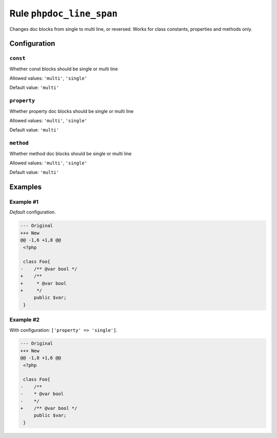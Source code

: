 =========================
Rule ``phpdoc_line_span``
=========================

Changes doc blocks from single to multi line, or reversed. Works for class
constants, properties and methods only.

Configuration
-------------

``const``
~~~~~~~~~

Whether const blocks should be single or multi line

Allowed values: ``'multi'``, ``'single'``

Default value: ``'multi'``

``property``
~~~~~~~~~~~~

Whether property doc blocks should be single or multi line

Allowed values: ``'multi'``, ``'single'``

Default value: ``'multi'``

``method``
~~~~~~~~~~

Whether method doc blocks should be single or multi line

Allowed values: ``'multi'``, ``'single'``

Default value: ``'multi'``

Examples
--------

Example #1
~~~~~~~~~~

*Default* configuration.

.. code-block:: diff

   --- Original
   +++ New
   @@ -1,6 +1,8 @@
    <?php

    class Foo{
   -    /** @var bool */
   +    /**
   +     * @var bool
   +     */
        public $var;
    }

Example #2
~~~~~~~~~~

With configuration: ``['property' => 'single']``.

.. code-block:: diff

   --- Original
   +++ New
   @@ -1,8 +1,6 @@
    <?php

    class Foo{
   -    /**
   -    * @var bool
   -    */
   +    /** @var bool */
        public $var;
    }
